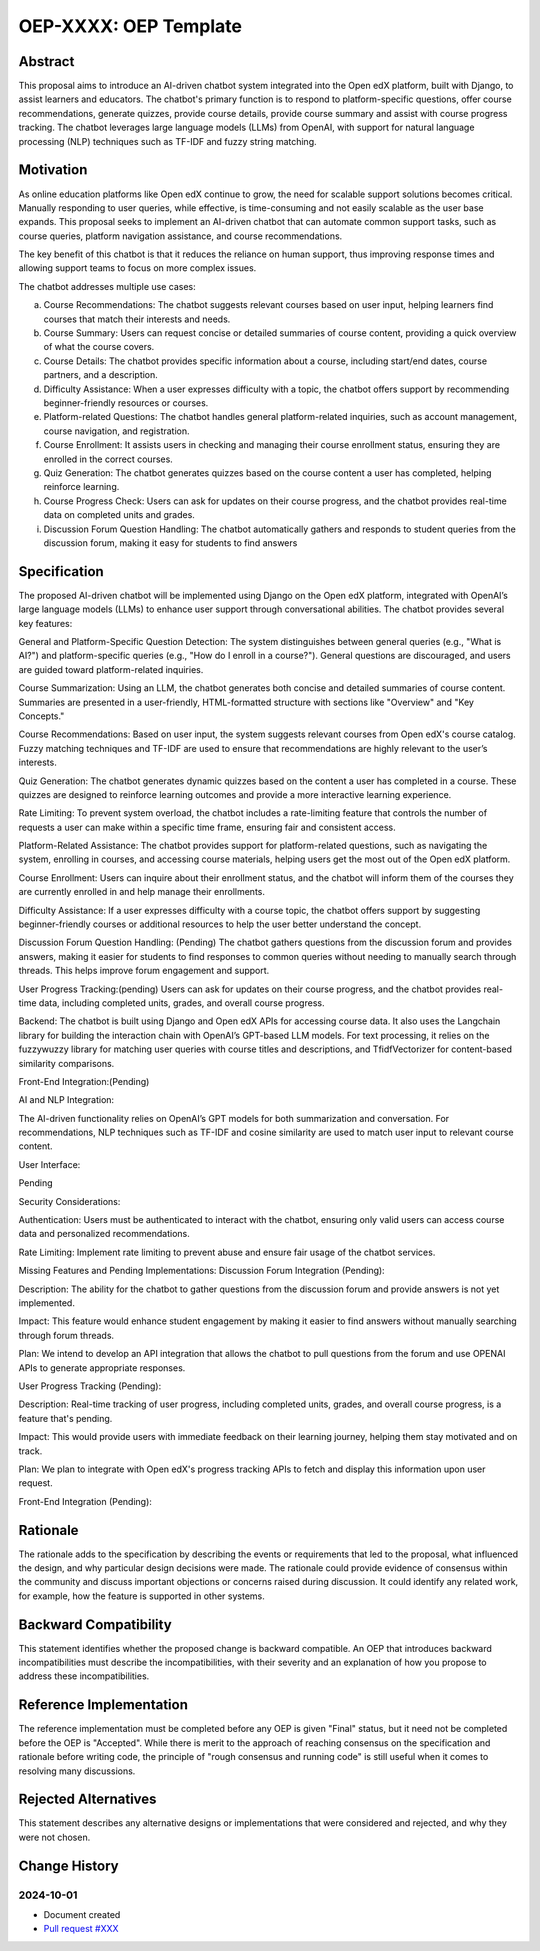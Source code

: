 .. _pep_based_template:

.. Below is the display in the left sidebar on RTD. Please omit leading 0's

OEP-XXXX: OEP Template
######################

.. This OEP template is based on Python's PEP standard.

.. list-table::
   :widths: 25 75

   ai-chatbot-integration

   * - OEP
     - Link to the doc in the following format::

        :doc:`OEP-XXXX <oep-XXXX-YYYY-ZZZZ>`

        * <XXXX is the next available OEP number>
        * <YYYY is the abbreviated Type: proc | bp | arch>
        * <ZZZZ is a brief (< 5 words) version of the title>

   * - AI-Driven Chatbot Integration for Enhanced User Support
     - <OEP title>
   * - 2024-10-01
     - <date string, in YYYY-MM-DD format>
   * - Abstract Technology - Ronak and Ghassan
     - <list of authors' real names and optionally, email addresses>
   * - Arbiter TBD
     - <Arbiter's real name and email address>
   * - Draft
     - <Draft | Under Review | Deferred | Provisional | Accepted | Final | Replaced>
   * - Best Practice
     - <Architecture | Best Practice | Process>
   * - 2024-09-23
     - <date created on, in YYYY-MM-DD format>
   * - start
     - <start - target end dates for review>
   * - Resolution
     - <links to any discussions where the final status was decided>
   * - References
     - <links to any other relevant discussions or relevant related materials>

Abstract
********

This proposal aims to introduce an AI-driven chatbot system integrated into the Open edX platform, built with Django, to assist learners and educators. The chatbot's primary function is to respond to platform-specific questions, offer course recommendations, generate quizzes, provide course details, provide course summary and assist with course progress tracking. The chatbot leverages large language models (LLMs) from OpenAI, with support for natural language processing (NLP) techniques such as TF-IDF and fuzzy string matching.

Motivation
**********

As online education platforms like Open edX continue to grow, the need for scalable support solutions becomes critical. Manually responding to user queries, while effective, is time-consuming and not easily scalable as the user base expands. This proposal seeks to implement an AI-driven chatbot that can automate common support tasks, such as course queries, platform navigation assistance, and course recommendations.

The key benefit of this chatbot is that it reduces the reliance on human support, thus improving response times and allowing support teams to focus on more complex issues. 

The chatbot addresses multiple use cases:

a. Course Recommendations: The chatbot suggests relevant courses based on user input, helping learners find courses that match their interests and needs.

b. Course Summary: Users can request concise or detailed summaries of course content, providing a quick overview of what the course covers.

c. Course Details: The chatbot provides specific information about a course, including start/end dates, course partners, and a description.

d. Difficulty Assistance: When a user expresses difficulty with a topic, the chatbot offers support by recommending beginner-friendly resources or courses.

e. Platform-related Questions: The chatbot handles general platform-related inquiries, such as account management, course navigation, and registration.

f. Course Enrollment: It assists users in checking and managing their course enrollment status, ensuring they are enrolled in the correct courses.

g. Quiz Generation: The chatbot generates quizzes based on the course content a user has completed, helping reinforce learning.

h. Course Progress Check: Users can ask for updates on their course progress, and the chatbot provides real-time data on completed units and grades.

i. Discussion Forum Question Handling: The chatbot automatically gathers and responds to student queries from the discussion forum, making it easy for students to find answers



Specification
*************

The proposed AI-driven chatbot will be implemented using Django on the Open edX platform, integrated with OpenAI’s large language models (LLMs) to enhance user support through conversational abilities. The chatbot provides several key features:

General and Platform-Specific Question Detection: 
The system distinguishes between general queries (e.g., "What is AI?") and platform-specific queries (e.g., "How do I enroll in a course?"). General questions are discouraged, and users are guided toward platform-related inquiries.

Course Summarization: 
Using an LLM, the chatbot generates both concise and detailed summaries of course content. Summaries are presented in a user-friendly, HTML-formatted structure with sections like "Overview" and "Key Concepts."

Course Recommendations: 
Based on user input, the system suggests relevant courses from Open edX's course catalog. Fuzzy matching techniques and TF-IDF are used to ensure that recommendations are highly relevant to the user’s interests.

Quiz Generation: 
The chatbot generates dynamic quizzes based on the content a user has completed in a course. These quizzes are designed to reinforce learning outcomes and provide a more interactive learning experience.

Rate Limiting: 
To prevent system overload, the chatbot includes a rate-limiting feature that controls the number of requests a user can make within a specific time frame, ensuring fair and consistent access.

Platform-Related Assistance: 
The chatbot provides support for platform-related questions, such as navigating the system, enrolling in courses, and accessing course materials, helping users get the most out of the Open edX platform.

Course Enrollment: 
Users can inquire about their enrollment status, and the chatbot will inform them of the courses they are currently enrolled in and help manage their enrollments.

Difficulty Assistance: 
If a user expresses difficulty with a course topic, the chatbot offers support by suggesting beginner-friendly courses or additional resources to help the user better understand the concept.

Discussion Forum Question Handling: (Pending) 
The chatbot gathers questions from the discussion forum and provides answers, making it easier for students to find responses to common queries without needing to manually search through threads. This helps improve forum engagement and support.

User Progress Tracking:(pending) 
Users can ask for updates on their course progress, and the chatbot provides real-time data, including completed units, grades, and overall course progress.

Backend: 
The chatbot is built using Django and Open edX APIs for accessing course data. It also uses the Langchain library for building the interaction chain with OpenAI’s GPT-based LLM models. For text processing, it relies on the fuzzywuzzy library for matching user queries with course titles and descriptions, and TfidfVectorizer for content-based similarity comparisons.

Front-End Integration:(Pending)

AI and NLP Integration:

The AI-driven functionality relies on OpenAI’s GPT models for both summarization and conversation. For recommendations, NLP techniques such as TF-IDF and cosine similarity are used to match user input to relevant course content.

User Interface:

Pending

Security Considerations:

Authentication: 
Users must be authenticated to interact with the chatbot, ensuring only valid users can access course data and personalized recommendations.

Rate Limiting: 
Implement rate limiting to prevent abuse and ensure fair usage of the chatbot services.

Missing Features and Pending Implementations:
Discussion Forum Integration (Pending):

Description: The ability for the chatbot to gather questions from the discussion forum and provide answers is not yet implemented.

Impact: This feature would enhance student engagement by making it easier to find answers without manually searching through forum threads.

Plan: We intend to develop an API integration that allows the chatbot to pull questions from the forum and use OPENAI APIs to generate appropriate responses.

User Progress Tracking (Pending):

Description: Real-time tracking of user progress, including completed units, grades, and overall course progress, is a feature that's pending.

Impact: This would provide users with immediate feedback on their learning journey, helping them stay motivated and on track.

Plan: We plan to integrate with Open edX's progress tracking APIs to fetch and display this information upon user request.

Front-End Integration (Pending):

Rationale
*********

The rationale adds to the specification by describing the events or
requirements that led to the proposal, what influenced the design, and why
particular design decisions were made. The rationale could provide evidence
of consensus within the community and discuss important objections or
concerns raised during discussion. It could identify any related work,
for example, how the feature is supported in other systems.

Backward Compatibility
**********************

This statement identifies whether the proposed change is backward compatible.
An OEP that introduces backward incompatibilities must describe the
incompatibilities, with their severity and an explanation of how you propose to
address these incompatibilities.

Reference Implementation
************************

The reference implementation must be completed before any OEP is given "Final"
status, but it need not be completed before the OEP is "Accepted". While there is
merit to the approach of reaching consensus on the specification and rationale
before writing code, the principle of "rough consensus and running code" is
still useful when it comes to resolving many discussions.

Rejected Alternatives
*********************

This statement describes any alternative designs or implementations that were
considered and rejected, and why they were not chosen.

Change History
**************

2024-10-01
==========

* Document created
* `Pull request #XXX <https://github.com/openedx/open-edx-proposals/pull/XXX>`_

